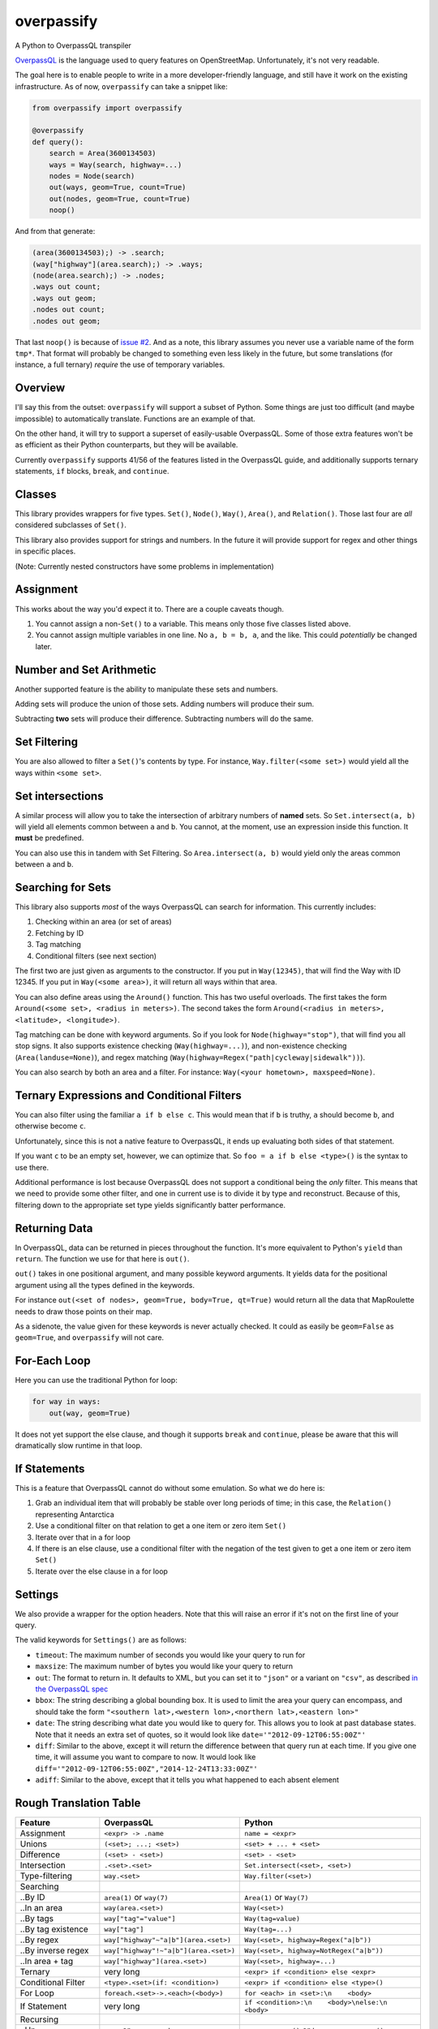 overpassify
===========

A Python to OverpassQL transpiler

`OverpassQL <http://wiki.openstreetmap.org/wiki/Overpass_API/Overpass_QL>`__
is the language used to query features on OpenStreetMap. Unfortunately,
it's not very readable.

The goal here is to enable people to write in a more developer-friendly
language, and still have it work on the existing infrastructure. As of
now, ``overpassify`` can take a snippet like:

.. code:: python

    from overpassify import overpassify

    @overpassify
    def query():
        search = Area(3600134503)
        ways = Way(search, highway=...)
        nodes = Node(search)
        out(ways, geom=True, count=True)
        out(nodes, geom=True, count=True)
        noop()

And from that generate:

.. code:: OverpassQL

    (area(3600134503);) -> .search;
    (way["highway"](area.search);) -> .ways;
    (node(area.search);) -> .nodes;
    .ways out count;
    .ways out geom;
    .nodes out count;
    .nodes out geom;

That last ``noop()`` is because of `issue
#2 <https://github.com/gappleto97/overpassify/issues/2>`__. And as a
note, this library assumes you never use a variable name of the form
``tmp*``. That format will probably be changed to something even less
likely in the future, but some translations (for instance, a full
ternary) *require* the use of temporary variables.

Overview
--------

I'll say this from the outset: ``overpassify`` will support a subset of
Python. Some things are just too difficult (and maybe impossible) to
automatically translate. Functions are an example of that.

On the other hand, it will try to support a superset of easily-usable
OverpassQL. Some of those extra features won't be as efficient as their
Python counterparts, but they will be available.

Currently ``overpassify`` supports 41/56 of the features listed in the
OverpassQL guide, and additionally supports ternary statements, ``if`` blocks,
``break``, and ``continue``.

Classes
-------

This library provides wrappers for five types. ``Set()``, ``Node()``,
``Way()``, ``Area()``, and ``Relation()``. Those last four are *all*
considered subclasses of ``Set()``.

This library also provides support for strings and numbers. In the
future it will provide support for regex and other things in specific
places.

(Note: Currently nested constructors have some problems in
implementation)

Assignment
----------

This works about the way you'd expect it to. There are a couple caveats
though.

#. You cannot assign a non-\ ``Set()`` to a variable. This means only
   those five classes listed above.
#. You cannot assign multiple variables in one line. No ``a, b = b, a``,
   and the like. This could *potentially* be changed later.

Number and Set Arithmetic
-------------------------

Another supported feature is the ability to manipulate these sets and
numbers.

Adding sets will produce the union of those sets. Adding numbers will
produce their sum.

Subtracting **two** sets will produce their difference. Subtracting
numbers will do the same.

Set Filtering
-------------

You are also allowed to filter a ``Set()``'s contents by type. For
instance, ``Way.filter(<some set>)`` would yield all the ways within
``<some set>``.

Set intersections
-----------------

A similar process will allow you to take the intersection of arbitrary
numbers of **named** sets. So ``Set.intersect(a, b)`` will yield all
elements common between ``a`` and ``b``. You cannot, at the moment, use
an expression inside this function. It **must** be predefined.

You can also use this in tandem with Set Filtering. So
``Area.intersect(a, b)`` would yield only the areas common between ``a``
and ``b``.

Searching for Sets
------------------

This library also supports *most* of the ways OverpassQL can search for
information. This currently includes:

#. Checking within an area (or set of areas)
#. Fetching by ID
#. Tag matching
#. Conditional filters (see next section)

The first two are just given as arguments to the constructor. If you put
in ``Way(12345)``, that will find the Way with ID 12345. If you put in
``Way(<some area>)``, it will return all ways within that area.

You can also define areas using the ``Around()`` function. This has two
useful overloads. The first takes the form
``Around(<some set>, <radius in meters>)``. The second takes the form
``Around(<radius in meters>, <latitude>, <longitude>)``.

Tag matching can be done with keyword arguments. So if you look for
``Node(highway="stop")``, that will find you all stop signs. It also
supports existence checking (``Way(highway=...)``), and non-existence
checking (``Area(landuse=None)``), and regex matching
(``Way(highway=Regex("path|cycleway|sidewalk"))``).

You can also search by both an area and a filter. For instance:
``Way(<your hometown>, maxspeed=None)``.

Ternary Expressions and Conditional Filters
-------------------------------------------

You can also filter using the familiar ``a if b else c``. This would
mean that if ``b`` is truthy, ``a`` should become ``b``, and otherwise
become ``c``.

Unfortunately, since this is not a native feature to OverpassQL, it ends
up evaluating both sides of that statement.

If you want ``c`` to be an empty set, however, we can optimize that. So
``foo = a if b else <type>()`` is the syntax to use there.

Additional performance is lost because OverpassQL does not support a
conditional being the *only* filter. This means that we need to provide
some other filter, and one in current use is to divide it by type and
reconstruct. Because of this, filtering down to the appropriate set type yields
significantly batter performance.

Returning Data
--------------

In OverpassQL, data can be returned in pieces throughout the function.
It's more equivalent to Python's ``yield`` than ``return``. The function
we use for that here is ``out()``.

``out()`` takes in one positional argument, and many possible keyword
arguments. It yields data for the positional argument using all the
types defined in the keywords.

For instance ``out(<set of nodes>, geom=True, body=True, qt=True)``
would return all the data that MapRoulette needs to draw those points on
their map.

As a sidenote, the value given for these keywords is never actually
checked. It could as easily be ``geom=False`` as ``geom=True``, and
``overpassify`` will not care.

For-Each Loop
-------------

Here you can use the traditional Python for loop:

.. code:: python

    for way in ways:
        out(way, geom=True)

It does not yet support the else clause, and though it supports ``break`` and
``continue``, please be aware that this will dramatically slow runtime in that
loop.

If Statements
-------------

This is a feature that OverpassQL cannot do without some emulation. So
what we do here is:

#. Grab an individual item that will probably be stable over long
   periods of time; in this case, the ``Relation()`` representing
   Antarctica
#. Use a conditional filter on that relation to get a one item or zero
   item ``Set()``
#. Iterate over that in a for loop
#. If there is an else clause, use a conditional filter with the
   negation of the test given to get a one item or zero item ``Set()``
#. Iterate over the else clause in a for loop

Settings
--------

We also provide a wrapper for the option headers. Note that this will
raise an error if it's not on the first line of your query.

The valid keywords for ``Settings()`` are as follows:

-  ``timeout``: The maximum number of seconds you would like your query
   to run for
-  ``maxsize``: The maximum number of bytes you would like your query to
   return
-  ``out``: The format to return in. It defaults to XML, but you can set
   it to ``"json"`` or a variant on ``"csv"``, as described `in the
   OverpassQL
   spec <http://wiki.openstreetmap.org/wiki/Overpass_API/Overpass_QL#Output_Format_.28out.29>`__
-  ``bbox``: The string describing a global bounding box. It is used to
   limit the area your query can encompass, and should take the form
   ``"<southern lat>,<western lon>,<northern lat>,<eastern lon>"``
-  ``date``: The string describing what date you would like to query
   for. This allows you to look at past database states. Note that it
   needs an extra set of quotes, so it would look like
   ``date='"2012-09-12T06:55:00Z"'``
-  ``diff``: Similar to the above, except it will return the difference
   between that query run at each time. If you give one time, it will
   assume you want to compare to now. It would look like
   ``diff='"2012-09-12T06:55:00Z","2014-12-24T13:33:00Z"'``
-  ``adiff``: Similar to the above, except that it tells you what
   happened to each absent element

Rough Translation Table
-----------------------

+-----------------------+---------------------------------------+----------------------------------------------------+
| Feature               | OverpassQL                            | Python                                             |
+=======================+=======================================+====================================================+
| Assignment            | ``<expr> -> .name``                   | ``name = <expr>``                                  |
+-----------------------+---------------------------------------+----------------------------------------------------+
| Unions                | ``(<set>; ...; <set>)``               | ``<set> + ... + <set>``                            |
+-----------------------+---------------------------------------+----------------------------------------------------+
| Difference            | ``(<set> - <set>)``                   | ``<set> - <set>``                                  |
+-----------------------+---------------------------------------+----------------------------------------------------+
| Intersection          | ``.<set>.<set>``                      | ``Set.intersect(<set>, <set>)``                    |
+-----------------------+---------------------------------------+----------------------------------------------------+
| Type-filtering        | ``way.<set>``                         | ``Way.filter(<set>)``                              |
+-----------------------+---------------------------------------+----------------------------------------------------+
| Searching             |                                       |                                                    |
+-----------------------+---------------------------------------+----------------------------------------------------+
| ..By ID               | ``area(1)`` or ``way(7)``             | ``Area(1)`` or ``Way(7)``                          |
+-----------------------+---------------------------------------+----------------------------------------------------+
| ..In an area          | ``way(area.<set>)``                   | ``Way(<set>)``                                     |
+-----------------------+---------------------------------------+----------------------------------------------------+
| ..By tags             | ``way["tag"="value"]``                | ``Way(tag=value)``                                 |
+-----------------------+---------------------------------------+----------------------------------------------------+
| ..By tag existence    | ``way["tag"]``                        | ``Way(tag=...)``                                   |
+-----------------------+---------------------------------------+----------------------------------------------------+
| ..By regex            | ``way["highway"~"a|b"](area.<set>)``  | ``Way(<set>, highway=Regex("a|b"))``               |
+-----------------------+---------------------------------------+----------------------------------------------------+
| ..By inverse regex    | ``way["highway"!~"a|b"](area.<set>)`` | ``Way(<set>, highway=NotRegex("a|b"))``            |
+-----------------------+---------------------------------------+----------------------------------------------------+
| ..In area + tag       | ``way["highway"](area.<set>)``        | ``Way(<set>, highway=...)``                        |
+-----------------------+---------------------------------------+----------------------------------------------------+
| Ternary               | very long                             | ``<expr> if <condition> else <expr>``              |
+-----------------------+---------------------------------------+----------------------------------------------------+
| Conditional Filter    | ``<type>.<set>(if: <condition>)``     | ``<expr> if <condition> else <type>()``            |
+-----------------------+---------------------------------------+----------------------------------------------------+
| For Loop              | ``foreach.<set>->.<each>(<body>)``    | ``for <each> in <set>:\n    <body>``               |
+-----------------------+---------------------------------------+----------------------------------------------------+
| If Statement          | very long                             | ``if <condition>:\n    <body>\nelse:\n    <body>`` |
+-----------------------+---------------------------------------+----------------------------------------------------+
| Recursing             |                                       |                                                    |
+-----------------------+---------------------------------------+----------------------------------------------------+
| ..Up                  | ``.a <`` or ``.a < -> .b``            | ``a.recurse_up()`` or ``b = a.recurse_up()``       |
+-----------------------+---------------------------------------+----------------------------------------------------+
| ..Up (w/ relations)   | ``.a <<`` or ``.a << -> .b``          | ``a.recurse_up_relations()``                       |
+-----------------------+---------------------------------------+----------------------------------------------------+
| ..Down                | ``.a >`` or ``.a > -> .b``            | ``a.recurse_down()``                               |
+-----------------------+---------------------------------------+----------------------------------------------------+
| ..Down (w/ relations) | ``.a >>`` or ``.a >> -> .b``          | ``a.recurse_down_relations()``                     |
+-----------------------+---------------------------------------+----------------------------------------------------+
| is_in filers          |                                       |                                                    |
+-----------------------+---------------------------------------+----------------------------------------------------+
| ..On a set            | ``.a is_in -> .areas_with_part_of_a`` | ``areas_containing_part_of_a = is_in(a)``          |
+-----------------------+---------------------------------------+----------------------------------------------------+
| ..On a lat/lon pair   | ``is_in(0, 0) -> .areas_with_0_0``    | ``areas_containing_0_0 = is_in(0, 0)``             |
+-----------------------+---------------------------------------+----------------------------------------------------+

Features Not Yet Implemented
----------------------------

#. Filters

   #. Recursion Functions
   #. Filter By Bounding Box
   #. Filter By Polygon
   #. Filter By "newer"
   #. Filter By Date Of Change
   #. Filter By User
   #. Filter By Area Pivot

#. ID Evaluators

   #. id() And type()
   #. is\_tag() And Tag Fetching
   #. Property Count Functions

#. Aggregators

   #. Union and Set
   #. Min and Max
   #. Sum
   #. Statistical Counts

#. Number Normalizer
#. Date Normalizer


